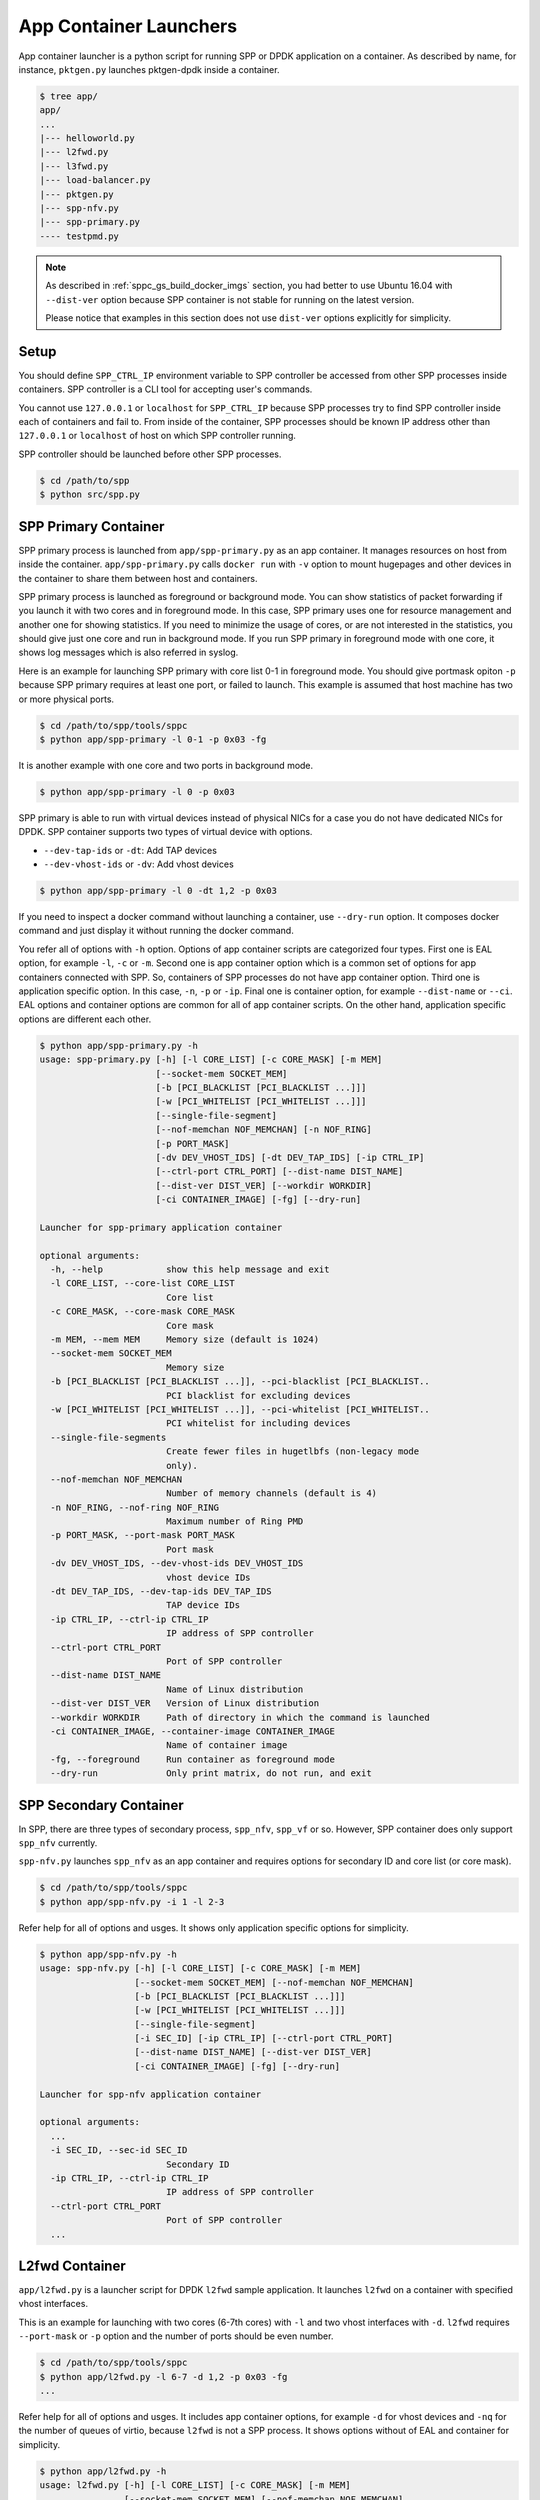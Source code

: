 ..  SPDX-License-Identifier: BSD-3-Clause
    Copyright(c) 2017-2018 Nippon Telegraph and Telephone Corporation

.. _spp_container_app_launcher:

App Container Launchers
=======================

App container launcher is a python script for running SPP or DPDK
application on a container.
As described by name, for instance, ``pktgen.py`` launches pktgen-dpdk
inside a container.


.. code-block:: console

    $ tree app/
    app/
    ...
    |--- helloworld.py
    |--- l2fwd.py
    |--- l3fwd.py
    |--- load-balancer.py
    |--- pktgen.py
    |--- spp-nfv.py
    |--- spp-primary.py
    ---- testpmd.py


.. note::

    As described in
    :ref:`sppc_gs_build_docker_imgs`
    section, you had better to use Ubuntu 16.04 with
    ``--dist-ver`` option because SPP container is not stable for running
    on the latest version.

    Please notice that examples in this section does not use ``dist-ver``
    options explicitly for simplicity.


.. _sppc_appl_setup:

Setup
-----

You should define ``SPP_CTRL_IP`` environment variable to SPP controller
be accessed from other SPP processes inside containers.
SPP controller is a CLI tool for accepting user's commands.

You cannot use ``127.0.0.1`` or ``localhost`` for ``SPP_CTRL_IP``
because SPP processes try to find SPP controller inside each of
containers and fail to.
From inside of the container, SPP processes should be known IP address
other than ``127.0.0.1`` or ``localhost``
of host on which SPP controller running.

SPP controller should be launched before other SPP processes.

.. code-block:: console

    $ cd /path/to/spp
    $ python src/spp.py


.. _sppc_appl_spp_primary:

SPP Primary Container
---------------------

SPP primary process is launched from ``app/spp-primary.py`` as an
app container.
It manages resources on host from inside the container.
``app/spp-primary.py`` calls ``docker run`` with
``-v`` option to mount hugepages and other devices in the container
to share them between host and containers.

SPP primary process is launched as foreground or background mode.
You can show statistics of packet forwarding if you launch it with
two cores and in foreground mode.
In this case, SPP primary uses one for resource management and
another one for showing statistics.
If you need to minimize the usage of cores, or are not interested in
the statistics,
you should give just one core and run in background mode.
If you run SPP primary in foreground mode with one core,
it shows log messages which is also referred in syslog.

Here is an example for launching SPP primary with core list 0-1 in
foreground mode.
You should give portmask opiton ``-p`` because SPP primary requires
at least one port, or failed to launch.
This example is assumed that host machine has two or more
physical ports.

.. code-block:: console

    $ cd /path/to/spp/tools/sppc
    $ python app/spp-primary -l 0-1 -p 0x03 -fg

It is another example with one core and two ports in background mode.

.. code-block:: console

    $ python app/spp-primary -l 0 -p 0x03

SPP primary is able to run with virtual devices instead of
physical NICs for a case
you do not have dedicated NICs for DPDK.
SPP container supports two types of virtual device with options.

* ``--dev-tap-ids`` or ``-dt``:  Add TAP devices
* ``--dev-vhost-ids`` or ``-dv``: Add vhost devices

.. code-block:: console

    $ python app/spp-primary -l 0 -dt 1,2 -p 0x03



If you need to inspect a docker command without launching
a container, use ``--dry-run`` option.
It composes docker command and just display it without running the
docker command.

You refer all of options with ``-h`` option.
Options of app container scripts are categorized four types.
First one is EAL option, for example ``-l``, ``-c`` or ``-m``.
Second one is app container option which is a common set of options for
app containers connected with SPP. So, containers of SPP processes do
not have app container option.
Third one is application specific option. In this case,
``-n``, ``-p`` or ``-ip``.
Final one is container option, for example ``--dist-name`` or
``--ci``.
EAL options and container options are common for all of app container
scripts.
On the other hand, application specific options are different each other.

.. code-block:: console

    $ python app/spp-primary.py -h
    usage: spp-primary.py [-h] [-l CORE_LIST] [-c CORE_MASK] [-m MEM]
                          [--socket-mem SOCKET_MEM]
                          [-b [PCI_BLACKLIST [PCI_BLACKLIST ...]]]
                          [-w [PCI_WHITELIST [PCI_WHITELIST ...]]]
                          [--single-file-segment]
                          [--nof-memchan NOF_MEMCHAN] [-n NOF_RING]
                          [-p PORT_MASK]
                          [-dv DEV_VHOST_IDS] [-dt DEV_TAP_IDS] [-ip CTRL_IP]
                          [--ctrl-port CTRL_PORT] [--dist-name DIST_NAME]
                          [--dist-ver DIST_VER] [--workdir WORKDIR]
                          [-ci CONTAINER_IMAGE] [-fg] [--dry-run]

    Launcher for spp-primary application container

    optional arguments:
      -h, --help            show this help message and exit
      -l CORE_LIST, --core-list CORE_LIST
                            Core list
      -c CORE_MASK, --core-mask CORE_MASK
                            Core mask
      -m MEM, --mem MEM     Memory size (default is 1024)
      --socket-mem SOCKET_MEM
                            Memory size
      -b [PCI_BLACKLIST [PCI_BLACKLIST ...]], --pci-blacklist [PCI_BLACKLIST..
                            PCI blacklist for excluding devices
      -w [PCI_WHITELIST [PCI_WHITELIST ...]], --pci-whitelist [PCI_WHITELIST..
                            PCI whitelist for including devices
      --single-file-segments
                            Create fewer files in hugetlbfs (non-legacy mode
                            only).
      --nof-memchan NOF_MEMCHAN
                            Number of memory channels (default is 4)
      -n NOF_RING, --nof-ring NOF_RING
                            Maximum number of Ring PMD
      -p PORT_MASK, --port-mask PORT_MASK
                            Port mask
      -dv DEV_VHOST_IDS, --dev-vhost-ids DEV_VHOST_IDS
                            vhost device IDs
      -dt DEV_TAP_IDS, --dev-tap-ids DEV_TAP_IDS
                            TAP device IDs
      -ip CTRL_IP, --ctrl-ip CTRL_IP
                            IP address of SPP controller
      --ctrl-port CTRL_PORT
                            Port of SPP controller
      --dist-name DIST_NAME
                            Name of Linux distribution
      --dist-ver DIST_VER   Version of Linux distribution
      --workdir WORKDIR     Path of directory in which the command is launched
      -ci CONTAINER_IMAGE, --container-image CONTAINER_IMAGE
                            Name of container image
      -fg, --foreground     Run container as foreground mode
      --dry-run             Only print matrix, do not run, and exit


.. _sppc_appl_spp_secondary:

SPP Secondary Container
-----------------------

In SPP, there are three types of secondary process, ``spp_nfv``,
``spp_vf`` or so.
However, SPP container does only support ``spp_nfv`` currently.

``spp-nfv.py`` launches ``spp_nfv`` as an app container and requires
options for secondary ID and core list (or core mask).

.. code-block:: console

    $ cd /path/to/spp/tools/sppc
    $ python app/spp-nfv.py -i 1 -l 2-3

Refer help for all of options and usges.
It shows only application specific options for simplicity.


.. code-block:: console

    $ python app/spp-nfv.py -h
    usage: spp-nfv.py [-h] [-l CORE_LIST] [-c CORE_MASK] [-m MEM]
                      [--socket-mem SOCKET_MEM] [--nof-memchan NOF_MEMCHAN]
                      [-b [PCI_BLACKLIST [PCI_BLACKLIST ...]]]
                      [-w [PCI_WHITELIST [PCI_WHITELIST ...]]]
                      [--single-file-segment]
                      [-i SEC_ID] [-ip CTRL_IP] [--ctrl-port CTRL_PORT]
                      [--dist-name DIST_NAME] [--dist-ver DIST_VER]
                      [-ci CONTAINER_IMAGE] [-fg] [--dry-run]

    Launcher for spp-nfv application container

    optional arguments:
      ...
      -i SEC_ID, --sec-id SEC_ID
                            Secondary ID
      -ip CTRL_IP, --ctrl-ip CTRL_IP
                            IP address of SPP controller
      --ctrl-port CTRL_PORT
                            Port of SPP controller
      ...


.. _sppc_appl_l2fwd:

L2fwd Container
---------------

``app/l2fwd.py`` is a launcher script for DPDK ``l2fwd`` sample
application.
It launches ``l2fwd`` on a container with specified
vhost interfaces.

This is an example for launching with two cores (6-7th cores) with
``-l`` and two vhost interfaces with ``-d``.
``l2fwd`` requires ``--port-mask`` or ``-p`` option and the number of
ports should be even number.

.. code-block:: console

    $ cd /path/to/spp/tools/sppc
    $ python app/l2fwd.py -l 6-7 -d 1,2 -p 0x03 -fg
    ...

Refer help for all of options and usges.
It includes app container options, for example ``-d`` for vhost devices
and ``-nq`` for the number of queues of virtio, because ``l2fwd`` is not
a SPP process.
It shows options without of EAL and container for simplicity.

.. code-block:: console

    $ python app/l2fwd.py -h
    usage: l2fwd.py [-h] [-l CORE_LIST] [-c CORE_MASK] [-m MEM]
                    [--socket-mem SOCKET_MEM] [--nof-memchan NOF_MEMCHAN]
                    [-b [PCI_BLACKLIST [PCI_BLACKLIST ...]]]
                    [--single-file-segment]
                    [-w [PCI_WHITELIST [PCI_WHITELIST ...]]]
                    [-d DEV_IDS] [-nq NOF_QUEUES] [--no-privileged]
                    [-p PORT_MASK]
                    [--dist-name DIST_NAME] [--dist-ver DIST_VER]
                    [-ci CONTAINER_IMAGE] [-fg] [--dry-run]

    Launcher for l2fwd application container

    optional arguments:
      ...
      -d DEV_IDS, --dev-ids DEV_IDS
                            two or more even vhost device IDs
      -nq NOF_QUEUES, --nof-queues NOF_QUEUES
                            Number of queues of virtio (default is 1)
      --no-privileged       Disable docker's privileged mode if it's needed
      -p PORT_MASK, --port-mask PORT_MASK
                            Port mask
      ...


.. _sppc_appl_l3fwd:

L3fwd Container
---------------

`L3fwd
<https://dpdk.org/doc/guides/sample_app_ug/l3_forward.html>`_
application is a simple example of packet processing
using the DPDK.
Differed from l2fwd, the forwarding decision is made based on
information read from input packet.
This application provides LPM (longest prefix match) or
EM (exact match) methods for packet classification.

``app/l3fwd.py`` launches l3fwd on a container.
As ``l3fwd`` application, this python script takes several options
other than EAL for port configurations and classification methods.
The mandatory options for the application are ``-p`` for portmask
and ``--config`` for rx as a set of combination of
``(port, queue, locre)``.

Here is an example for launching l3fwd app container with two vhost
interfaces and printed log messages.
There are two rx ports. ``(0,0,1)`` is for queue of port 0 for which
lcore 1 is assigned, and ``(1,0,2)`` is for port 1.
In this case, you should add ``-nq`` option because the number of both
of rx and tx queues are two while the default number of virtio device
is one.
The number of tx queues, is two in this case, is decided to be the same
value as the number of lcores.
In ``--vdev`` option setup in the script, the number of queues is
defined as ``virtio_...,queues=2,...``.

.. code-block:: console

    $ cd /path/to/spp/tools/sppc
    $ python app/l3fwd.py -l 1-2 -nq 2 -d 1,2 \
      -p 0x03 --config="(0,0,1),(1,0,2)" -fg
      sudo docker run \
      -it \
      ...
      --vdev virtio_user1,queues=2,path=/var/run/usvhost1 \
      --vdev virtio_user2,queues=2,path=/var/run/usvhost2 \
      --file-prefix spp-l3fwd-container1 \
      -- \
      -p 0x03 \
      --config "(0,0,8),(1,0,9)" \
      --parse-ptype ipv4
      EAL: Detected 16 lcore(s)
      EAL: Auto-detected process type: PRIMARY
      EAL: Multi-process socket /var/run/.spp-l3fwd-container1_unix
      EAL: Probing VFIO support...
      soft parse-ptype is enabled
      LPM or EM none selected, default LPM on
      Initializing port 0 ... Creating queues: nb_rxq=1 nb_txq=2...
      LPM: Adding route 0x01010100 / 24 (0)
      LPM: Adding route 0x02010100 / 24 (1)
      LPM: Adding route IPV6 / 48 (0)
      LPM: Adding route IPV6 / 48 (1)
      txq=8,0,0 txq=9,1,0
      Initializing port 1 ... Creating queues: nb_rxq=1 nb_txq=2...

      Initializing rx queues on lcore 8 ... rxq=0,0,0
      Initializing rx queues on lcore 9 ... rxq=1,0,0
      ...

You can increase lcores more than the number of ports, for instance,
four lcores for two ports.
However, remaining 3rd and 4th lcores do nothing and require
``-nq 4`` for tx queues.

Default classification rule is ``LPM`` and the routing table is defined
in ``dpdk/examples/l3fwd/l3fwd_lpm.c`` as below.

.. code-block:: c

    static struct ipv4_l3fwd_lpm_route ipv4_l3fwd_lpm_route_array[] = {
            {IPv4(1, 1, 1, 0), 24, 0},
            {IPv4(2, 1, 1, 0), 24, 1},
            {IPv4(3, 1, 1, 0), 24, 2},
            {IPv4(4, 1, 1, 0), 24, 3},
            {IPv4(5, 1, 1, 0), 24, 4},
            {IPv4(6, 1, 1, 0), 24, 5},
            {IPv4(7, 1, 1, 0), 24, 6},
            {IPv4(8, 1, 1, 0), 24, 7},
    };


Refer help for all of options and usges.
It shows options without of EAL and container for simplicity.

.. code-block:: console

    $ python app/l3fwd.py -h
    usage: l3fwd.py [-h] [-l CORE_LIST] [-c CORE_MASK] [-m MEM]
                    [--socket-mem SOCKET_MEM] [--nof-memchan NOF_MEMCHAN]
                    [-b [PCI_BLACKLIST [PCI_BLACKLIST ...]]]
                    [-w [PCI_WHITELIST [PCI_WHITELIST ...]]]
                    [--single-file-segment]
                    [-d DEV_IDS] [-nq NOF_QUEUES] [--no-privileged]
                    [-p PORT_MASK] [--config CONFIG] [-P] [-E] [-L]
                    [-dst [ETH_DEST [ETH_DEST ...]]] [--enable-jumbo]
                    [--max-pkt-len MAX_PKT_LEN] [--no-numa]
                    [--hash-entry-num] [--ipv6] [--parse-ptype PARSE_PTYPE]
                    [--dist-name DIST_NAME] [--dist-ver DIST_VER]
                    [-ci CONTAINER_IMAGE] [-fg] [--dry-run]

    Launcher for l3fwd application container

    optional arguments:
      ...
      -d DEV_IDS, --dev-ids DEV_IDS
                            two or more even vhost device IDs
      -nq NOF_QUEUES, --nof-queues NOF_QUEUES
                            Number of queues of virtio (default is 1)
      --no-privileged       Disable docker's privileged mode if it's needed
      -p PORT_MASK, --port-mask PORT_MASK
                            (Mandatory) Port mask
      --config CONFIG       (Mandatory) Define set of port, queue, lcore for
                            ports
      -P, --promiscous      Set all ports to promiscous mode (default is None)
      -E, --exact-match     Enable exact match (default is None)
      -L, --longest-prefix-match
                            Enable longest prefix match (default is None)
      -dst [ETH_DEST [ETH_DEST ...]], --eth-dest [ETH_DEST [ETH_DEST ...]]
                            Ethernet dest for port X (X,MM:MM:MM:MM:MM:MM)
      --enable-jumbo        Enable jumbo frames, [--enable-jumbo [--max-pkt-len
                            PKTLEN]]
      --max-pkt-len MAX_PKT_LEN
                            Max packet length (64-9600) if jumbo is enabled.
      --no-numa             Disable NUMA awareness (default is None)
      --hash-entry-num      Specify the hash entry number in hexadecimal
                            (default is None)
      --ipv6                Specify the hash entry number in hexadecimal
                            (default is None)
      --parse-ptype PARSE_PTYPE
                            Set analyze packet type, ipv4 or ipv6 (default is
                            ipv4)
      ...


.. _sppc_appl_testpmd:

Testpmd Container
-----------------

``testpmd.py`` is a launcher script for DPDK's
`testpmd
<https://dpdk.org/doc/guides/testpmd_app_ug/index.html>`_
application.

It launches ``testpmd`` inside a container with specified
vhost interfaces.

This is an example for launching with three cores (6-8th cores)
and two vhost interfaces.
This example is for launching ``testpmd`` in interactive mode.

.. code-block:: console

    $ cd /path/to/spp/tools/sppc
    $ python app/testpmd.py -l 6-8 -d 1,2 -fg -i
    sudo docker run \
     ...
     -- \
     --interactive
     ...
     Checking link statuses...
     Done
     testpmd>

Testpmd has many useful options. Please refer to
`Running the Application
<https://dpdk.org/doc/guides/testpmd_app_ug/run_app.html>`_
section for instructions.

.. note::
    ``testpmd.py`` does not support all of options of testpmd currently.
    You can find all of options with ``-h`` option, but some of them
    is not implemented. If you run testpmd with not supported option,
    It just prints an error message to mention.

    .. code-block:: console

        $ python app/testpmd.py -l 1,2 -d 1,2 --port-topology=chained
        Error: '--port-topology' is not supported yet


Refer help for all of options and usges.
It shows options without of EAL and container.

.. code-block:: console

    $ python app/testpmd.py -h
    usage: testpmd.py [-h] [-l CORE_LIST] [-c CORE_MASK] [-m MEM]
                      [--socket-mem SOCKET_MEM] [--nof-memchan NOF_MEMCHAN]
                      [-b [PCI_BLACKLIST [PCI_BLACKLIST ...]]]
                      [-w [PCI_WHITELIST [PCI_WHITELIST ...]]]
                      [--single-file-segment]
                      [-d DEV_IDS] [-nq NOF_QUEUES] [--no-privileged]
                      [--pci] [-i] [-a] [--tx-first]
                      [--stats-period STATS_PERIOD]
                      [--nb-cores NB_CORES] [--coremask COREMASK]
                      [--portmask PORTMASK] [--no-numa]
                      [--port-numa-config PORT_NUMA_CONFIG]
                      [--ring-numa-config RING_NUMA_CONFIG]
                      [--socket-num SOCKET_NUM] [--mbuf-size MBUF_SIZE]
                      [--total-num-mbufs TOTAL_NUM_MBUFS]
                      [--max-pkt-len MAX_PKT_LEN]
                      [--eth-peers-configfile ETH_PEERS_CONFIGFILE]
                      [--eth-peer ETH_PEER] [--pkt-filter-mode PKT_FILTER_MODE]
                      [--pkt-filter-report-hash PKT_FILTER_REPORT_HASH]
                      [--pkt-filter-size PKT_FILTER_SIZE]
                      [--pkt-filter-flexbytes-offset PKT_FILTER_FLEXBYTES...]
                      [--pkt-filter-drop-queue PKT_FILTER_DROP_QUEUE]
                      [--disable-crc-strip] [--enable-lro] [--enable-rx-cksum]
                      [--enable-scatter] [--enable-hw-vlan]
                      [--enable-hw-vlan-filter] [--enable-hw-vlan-strip]
                      [--enable-hw-vlan-extend] [--enable-drop-en]
                      [--disable-rss] [--port-topology PORT_TOPOLOGY]
                      [--forward-mode FORWARD_MODE] [--rss-ip] [--rss-udp]
                      [--rxq RXQ] [--rxd RXD] [--txq TXQ] [--txd TXD]
                      [--burst BURST] [--mbcache MBCACHE] [--rxpt RXPT]
                      [--rxht RXHT] [--rxfreet RXFREET] [--rxwt RXWT]
                      [--txpt TXPT] [--txht TXHT] [--txwt TXWT]
                      [--txfreet TXFREET] [--txrst TXRST]
                      [--rx-queue-stats-mapping RX_QUEUE_STATS_MAPPING]
                      [--tx-queue-stats-mapping TX_QUEUE_STATS_MAPPING]
                      [--no-flush-rx] [--txpkts TXPKTS] [--disable-link-check]
                      [--no-lsc-interrupt] [--no-rmv-interrupt]
                      [--bitrate-stats [BITRATE_STATS [BITRATE_STATS ...]]]
                      [--print-event PRINT_EVENT] [--mask-event MASK_EVENT]
                      [--flow-isolate-all] [--tx-offloads TX_OFFLOADS]
                      [--hot-plug] [--vxlan-gpe-port VXLAN_GPE_PORT]
                      [--mlockall] [--no-mlockall] [--dist-name DIST_NAME]
                      [--dist-ver DIST_VER] [-ci CONTAINER_IMAGE] [-fg]
                      [--dry-run]

    Launcher for testpmd application container

    optional arguments:
      ...
      -d DEV_IDS, --dev-ids DEV_IDS
                            two or more even vhost device IDs
      -nq NOF_QUEUES, --nof-queues NOF_QUEUES
                            Number of queues of virtio (default is 1)
      --no-privileged       Disable docker's privileged mode if it's needed
      --pci                 Enable PCI (default is None)
      -i, --interactive     Run in interactive mode (default is None)
      -a, --auto-start      Start forwarding on initialization (default ...)
      --tx-first            Start forwarding, after sending a burst of packets
                            first
      --stats-period STATS_PERIOD
                            Period of displaying stats, if interactive is
                            disabled
      --nb-cores NB_CORES   Number of forwarding cores
      --coremask COREMASK   Hexadecimal bitmask of the cores, do not include
                            master lcore
      --portmask PORTMASK   Hexadecimal bitmask of the ports
      --no-numa             Disable NUMA-aware allocation of RX/TX rings and RX
                            mbuf
      --port-numa-config PORT_NUMA_CONFIG
                            Specify port allocation as
                            (port,socket)[,(port,socket)]
      --ring-numa-config RING_NUMA_CONFIG
                            Specify ring allocation as
                            (port,flag,socket)[,(port,flag,socket)]
      --socket-num SOCKET_NUM
                            Socket from which all memory is allocated in NUMA
                            mode
      --mbuf-size MBUF_SIZE
                            Size of mbufs used to N (< 65536) bytes (default is
                            2048)
      --total-num-mbufs TOTAL_NUM_MBUFS
                            Number of mbufs allocated in mbuf pools, N > 1024.
      --max-pkt-len MAX_PKT_LEN
                            Maximum packet size to N (>= 64) bytes (default is
                            1518)
      --eth-peers-configfile ETH_PEERS_CONFIGFILE
                            Config file of Ether addrs of the peer ports
      --eth-peer ETH_PEER   Set MAC addr of port N as 'N,XX:XX:XX:XX:XX:XX'
      --pkt-filter-mode PKT_FILTER_MODE
                            Flow Director mode, 'none'(default), 'signature' or
                            'perfect'
      --pkt-filter-report-hash PKT_FILTER_REPORT_HASH
                            Flow Director hash match mode, 'none',
                            'match'(default) or 'always'
      --pkt-filter-size PKT_FILTER_SIZE
                            Flow Director memory size ('64K', '128K', '256K').
                            The default is 64K.
      --pkt-filter-flexbytes-offset PKT_FILTER_FLEXBYTES_OFFSET
                            Flexbytes offset (0-32, default is 0x6) defined in
                            words counted from the first byte of the dest MAC
                            address
      --pkt-filter-drop-queue PKT_FILTER_DROP_QUEUE
                            Set the drop-queue (default is 127)
      --disable-crc-strip   Disable hardware CRC stripping
      --enable-lro          Enable large receive offload
      --enable-rx-cksum     Enable hardware RX checksum offload
      --enable-scatter      Enable scatter (multi-segment) RX
      --enable-hw-vlan      Enable hardware vlan (default is None)
      --enable-hw-vlan-filter
                            Enable hardware VLAN filter
      --enable-hw-vlan-strip
                            Enable hardware VLAN strip
      --enable-hw-vlan-extend
                            Enable hardware VLAN extend
      --enable-drop-en      Enable per-queue packet drop if no descriptors
      --disable-rss         Disable RSS (Receive Side Scaling
      --port-topology PORT_TOPOLOGY
                            Port topology, 'paired' (the default) or 'chained'
      --forward-mode FORWARD_MODE
                            Forwarding mode, 'io' (default), 'mac', 'mac_swap',
                            'flowgen', 'rxonly', 'txonly', 'csum', 'icmpecho',
                            'ieee1588', 'tm'
      --rss-ip              Set RSS functions for IPv4/IPv6 only
      --rss-udp             Set RSS functions for IPv4/IPv6 and UDP
      --rxq RXQ             Number of RX queues per port, 1-65535 (default ...)
      --rxd RXD             Number of descriptors in the RX rings
                            (default is 128)
      --txq TXQ             Number of TX queues per port, 1-65535 (default ...)
      --txd TXD             Number of descriptors in the TX rings
                            (default is 512)
      --burst BURST         Number of packets per burst, 1-512 (default is 32)
      --mbcache MBCACHE     Cache of mbuf memory pools, 0-512 (default is 16)
      --rxpt RXPT           Prefetch threshold register of RX rings
                            (default is 8)
      --rxht RXHT           Host threshold register of RX rings (default is 8)
      --rxfreet RXFREET     Free threshold of RX descriptors,0-'rxd' (...)
      --rxwt RXWT           Write-back threshold register of RX rings
                            (default is 4)
      --txpt TXPT           Prefetch threshold register of TX rings (...)
      --txht TXHT           Host threshold register of TX rings (default is 0)
      --txwt TXWT           Write-back threshold register of TX rings (...)
      --txfreet TXFREET     Free threshold of RX descriptors, 0-'txd' (...)
      --txrst TXRST         Transmit RS bit threshold of TX rings, 0-'txd'
                            (default is 0)
      --rx-queue-stats-mapping RX_QUEUE_STATS_MAPPING
                            RX queues statistics counters mapping 0-15 as
                            '(port,queue,mapping)[,(port,queue,mapping)]'
      --tx-queue-stats-mapping TX_QUEUE_STATS_MAPPING
                            TX queues statistics counters mapping 0-15 as
                            '(port,queue,mapping)[,(port,queue,mapping)]'
      --no-flush-rx         Don’t flush the RX streams before starting
                            forwarding, Used mainly with the PCAP PMD
      --txpkts TXPKTS       TX segment sizes or total packet length, Valid for
                            tx-only and flowgen
      --disable-link-check  Disable check on link status when starting/stopping
                            ports
      --no-lsc-interrupt    Disable LSC interrupts for all ports
      --no-rmv-interrupt    Disable RMV interrupts for all ports
      --bitrate-stats [BITRATE_STATS [BITRATE_STATS ...]]
                            Logical core N to perform bitrate calculation
      --print-event PRINT_EVENT
                            Enable printing the occurrence of the designated
                            event, <unknown|intr_lsc|queue_state|intr_reset|
                            vf_mbox|macsec|intr_rmv|dev_probed|dev_released|
                            all>
      --mask-event MASK_EVENT
                            Disable printing the occurrence of the designated
                            event, <unknown|intr_lsc|queue_state|intr_reset|
                            vf_mbox|macsec|intr_rmv|dev_probed|dev_released|
                            all>
      --flow-isolate-all    Providing this parameter requests flow API isolated
                            mode on all ports at initialization time
      --tx-offloads TX_OFFLOADS
                            Hexadecimal bitmask of TX queue offloads (default
                            is 0)
      --hot-plug            Enable device event monitor machenism for hotplug
      --vxlan-gpe-port VXLAN_GPE_PORT
                            UDP port number of tunnel VXLAN-GPE (default is
                            4790)
      --mlockall            Enable locking all memory
      --no-mlockall         Disable locking all memory
      ...


.. _sppc_appl_pktgen:

Pktgen-dpdk Container
---------------------

``pktgen.py`` is a launcher script for
`pktgen-dpdk
<http://pktgen-dpdk.readthedocs.io/en/latest/index.html>`_.
Pktgen is a software based traffic generator powered by the DPDK
fast packet processing framework.
It is not only high-performance for generating 10GB traffic with
64 byte frames, but also very configurable to handle packets with
UDP, TCP, ARP, ICMP, GRE, MPLS and Queue-in-Queue.
It also supports
`Lua
<https://www.lua.org/>`_
for detailed configurations.

This ``pktgen.py`` script launches ``pktgen`` app container
with specified vhost interfaces.
Here is an example for launching with seven lcores (8-14th)
and three vhost interfaces.

.. code-block:: console

    $ cd /path/to/spp/tools/sppc
    $ python app/pktgen.py -l 8-14 -d 1-3 -fg --dist-ver 16.04
    sudo docker run \
     ...
     sppc/pktgen-ubuntu:16.04 \
     /root/dpdk/../pktgen-dpdk/app/x86_64-native-linuxapp-gcc/pktgen \
     -l 8-14 \
     ...
     -- \
     -m [9:10].0,[11:12].1,[13:14].2
     ...

You notice that given lcores ``-l 8-14`` are assigned appropriately.
Lcore 8 is used as master and remaining six lcores are use to worker
threads for three ports as ``-m [9:10].0,[11:12].1,[13:14].2`` equally.
If the number of given lcores is larger than required,
remained lcores are simply not used.

Calculation of core assignment of ``pktgen.py`` currently is supporting
up to four lcores for each of ports.
If you assign fire or more lcores to a port, ``pktgen.py`` terminates
to launch app container.
It is because a usecase more than four lcores is rare and
calculation is to be complicated.

.. code-block:: console

    # Assign five lcores for a slave is failed to launch
    $ python app/pktgen.py -l 6-11 -d 1
    Error: Too many cores for calculation for port assignment!
    Please consider to use '--matrix' for assigning directly

Here are other examples of lcore assignment of ``pktgen.py`` to help
your understanding.

**1. Three lcores for two ports**

Assign one lcore to master and two lcores two slaves for two ports.

.. code-block:: console

    $ python app/pktgen.py -l 6-8 -d 1,2
     ...
     -m 7.0,8.1 \


**2. Seven lcores for three ports**

Assign one lcore for master and each of two lcores to
three slaves for three ports.

.. code-block:: console

    $ python app/pktgen.py -l 6-12 -d 1,2,3
     ...
     -m [7:8].0,[9:10].1,[11:12].2 \


**3. Seven lcores for two ports**

Assign one lcore for master and each of three lcores to
two slaves for two ports.
In this case, each of three lcores cannot be assigned rx and tx port
equally, so given two lcores to rx and one core to tx.

.. code-block:: console

    $ python app/pktgen.py -l 6-12 -d 1,2
     ...
     -m [7-8:9].0,[10-11:12].1 \


Refer help for all of options and usges.
It shows options without of EAL and container for simplicity.

.. code-block:: console

    $ python app/pktgen.py -h
    usage: pktgen.py [-h] [-l CORE_LIST] [-c CORE_MASK] [-m MEM]
                     [--socket-mem SOCKET_MEM] [--nof-memchan NOF_MEMCHAN]
                     [-b [PCI_BLACKLIST [PCI_BLACKLIST ...]]]
                     [-w [PCI_WHITELIST [PCI_WHITELIST ...]]]
                     [--single-file-segment]
                     [-d DEV_IDS] [-nq NOF_QUEUES] [--no-privileged]
                     [--matrix MATRIX] [--log-level LOG_LEVEL]
                     [--dist-name DIST_NAME] [--dist-ver DIST_VER]
                     [-ci CONTAINER_IMAGE] [-fg] [--dry-run]

    Launcher for pktgen-dpdk application container

    optional arguments:
      ...
      -d DEV_IDS, --dev-ids DEV_IDS
                            two or more even vhost device IDs
      -nq NOF_QUEUES, --nof-queues NOF_QUEUES
                            Number of queues of virtio (default is 1)
      --no-privileged       Disable docker's privileged mode if it's needed
      -s PCAP_FILE, --pcap-file PCAP_FILE
                            PCAP packet flow file of port, defined as
                            'N:filename'
      -f SCRIPT_FILE, --script-file SCRIPT_FILE
                            Pktgen script (.pkt) to or a Lua script (.lua)
      -lf LOG_FILE, --log-file LOG_FILE
                            Filename to write a log, as '-l' of pktgen
      -P, --promiscuous     Enable PROMISCUOUS mode on all ports
      -G, --sock-default    Enable socket support using default server values
                            of localhost:0x5606
      -g SOCK_ADDRESS, --sock-address SOCK_ADDRESS
                            Same as -G but with an optional IP address and port
                            number
      -T, --term-color      Enable color terminal output in VT100
      -N, --numa            Enable NUMA support
      --matrix MATRIX       Matrix of cores and port as '-m' of pktgen, such as
                            [1:2].0 or 1.0
      ...


.. _sppc_appl_load_balancer:

Load-Balancer Container
-----------------------

`Load-Balancer
<https://dpdk.org/doc/guides/sample_app_ug/load_balancer.html>`_
is an application distributes packet I/O task with several worker
lcores to share IP addressing.

There are three types of lcore roles in this application, rx, tx and
worker lcores. Rx lcores retrieve packets from NICs and Tx lcores
send it to the destinations.
Worker lcores intermediate them, receive packets from rx lcores,
classify by looking up the address and send it to each of destination
tx lcores.
Each of lcores has a set of references of lcore ID and queue
as described in `Application Configuration
<https://dpdk.org/doc/guides/sample_app_ug/load_balancer.html#explanation>`_.

``load-balancer.py`` expects four mandatory options.

  * -rx: "(PORT, QUEUE, LCORE), ...", list of NIC RX ports and
    queues handled by the I/O RX lcores. This parameter also implicitly
    defines the list of I/O RX lcores.
  * -tx: "(PORT, LCORE), ...", list of NIC TX ports handled by
    the I/O TX lcores. This parameter also implicitly defines the list
    of I/O TX lcores.
  * -w: The list of the worker lcores.
  * --lpm: "IP / PREFIX => PORT", list of LPM rules used by the worker
    lcores for packet forwarding.

Here is an example for one rx, one tx and two worker on lcores 8-10.
Both of rx and rx is assinged to the same lcore 8.
It receives packets from port 0 and forwards it port 0 or 1.
The destination port is defined as ``--lpm`` option.

.. code-block:: console

    $ cd /path/to/spp/tools/sppc
    $ python app/load-balancer.py -fg -l 8-10  -d 1,2 \
    -rx "(0,0,8)" -tx "(0,8),(1,8)" -w 9,10 \
    --lpm "1.0.0.0/24=>0; 1.0.1.0/24=>1;"

If you are succeeded to launch the app container,
it shows details of rx, tx, worker lcores and LPM rules
, and starts forwarding.

.. code-block:: console

    ...
    Checking link statusdone
    Port0 Link Up - speed 10000Mbps - full-duplex
    Port1 Link Up - speed 10000Mbps - full-duplex
    Initialization completed.
    NIC RX ports: 0 (0 )  ;
    I/O lcore 8 (socket 0): RX ports  (0, 0)  ; Output rings  0x7f9af7347...
    Worker lcore 9 (socket 0) ID 0: Input rings  0x7f9af7347880  ;
    Worker lcore 10 (socket 0) ID 1: Input rings  0x7f9af7345680  ;

    NIC TX ports:  0  1  ;
    I/O lcore 8 (socket 0): Input rings per TX port  0 (0x7f9af7343480 ...
    Worker lcore 9 (socket 0) ID 0:
    Output rings per TX port  0 (0x7f9af7343480)  1 (0x7f9af7341280)  ;
    Worker lcore 10 (socket 0) ID 1:
    Output rings per TX port  0 (0x7f9af733f080)  1 (0x7f9af733ce80)  ;
    LPM rules:
    	0: 1.0.0.0/24 => 0;
    	1: 1.0.1.0/24 => 1;
    Ring sizes: NIC RX = 1024; Worker in = 1024; Worker out = 1024; NIC TX...
    Burst sizes: I/O RX (rd = 144, wr = 144); Worker (rd = 144, wr = 144);...
    Logical core 9 (worker 0) main loop.
    Logical core 10 (worker 1) main loop.
    Logical core 8 (I/O) main loop.


To stop forwarding, you need to terminate the application
but might not able to with *Ctrl-C*.
In this case, you can use ``docker kill`` command to terminate it.
Find the name of container on which ``load_balancer`` is running
and kill it.

.. code-block:: console

    $ docker ps
    CONTAINER ID  IMAGE                   ...  NAMES
    80ce3711b85e  sppc/dpdk-ubuntu:16.04  ...  competent_galileo  # kill it
    281aa8f236ef  sppc/spp-ubuntu:16.04   ...  youthful_mcnulty
    $ docker kill competent_galileo


.. note::

    You shold care about the number of worker lcores. If you add lcore 11
    and assign it for third worker thread,
    it is failed to lauhch the application.

    .. code-block:: console

        ...
        EAL: Probing VFIO support...
        Incorrect value for --w argument (-8)

            load_balancer <EAL PARAMS> -- <APP PARAMS>

        Application manadatory parameters:
            --rx "(PORT, QUEUE, LCORE), ..." : List of NIC RX ports and queues
                   handled by the I/O RX lcores
        ...


    The reason is the number of lcore is considered as invalid in
    ``parse_arg_w()`` as below.
    ``n_tuples`` is the number of lcores and it should be
    `2^n`, or returned with error code.

    .. code-block:: c

        // Defined in dpdk/examples/load_balancer/config.c
        static int
        parse_arg_w(const char *arg)
        {
                const char *p = arg;
                uint32_t n_tuples;
                ...
                if ((n_tuples & (n_tuples - 1)) != 0) {
                        return -8;
                }
                ...


Here are other examples.

**1. Separate rx and tx lcores**

Use four lcores 8-11 for rx, tx and two worker threads.
The number of ports is same as the previous example.
You notice that rx and tx have different lcore number, 8 and 9.

.. code-block:: console

    $ python app/load-balancer.py -fg -l 8-11 -d 1,2 \
    -rx "(0,0,8)" \
    -tx "(0,9),(1,9)" \
    -w 10,11 \
    --lpm "1.0.0.0/24=>0; 1.0.1.0/24=>1;"

**2. Assign multiple queues for rx**

To classify for three destination ports, use one rx lcore,
three tx lcores and four worker lcores.
In this case, rx has two queues and using ``-nq 2``.
You should start queue ID from 0 and to be in serial as `0,1,2,...`,
or failed to launch.

.. code-block:: console

    $ python app/load-balancer.py -fg -l 8-13 -d 1,2,3 -nq 2 \
    -rx "(0,0,8),(0,1,8)" \
    -tx "(0,9),(1,9),(2,9)" \
    -w 10,11,12,13 \
    --lpm "1.0.0.0/24=>0; 1.0.1.0/24=>1; 1.0.2.0/24=>2;"


``load-balancer.py`` supports all of options other than mandatories.
Refer options and usages by ``load-balancer.py -h``.

.. code-block:: console

    $ python app/load-balancer.py -h
    usage: load-balancer.py [-h] [-l CORE_LIST] [-c CORE_MASK] [-m MEM]
                            [--socket-mem SOCKET_MEM]
                            [-b [PCI_BLACKLIST [PCI_BLACKLIST ...]]]
                            [-w [PCI_WHITELIST [PCI_WHITELIST ...]]]
                            [--single-file-segment]
                            [--nof-memchan NOF_MEMCHAN]
                            [-d DEV_IDS] [-nq NOF_QUEUES] [--no-privileged]
                            [-rx RX_PORTS] [-tx TX_PORTS] [-w WORKER_LCORES]
                            [-rsz RING_SIZES] [-bsz BURST_SIZES] [--lpm LPM]
                            [--pos-lb POS_LB] [--dist-name DIST_NAME]
                            [--dist-ver DIST_VER] [-ci CONTAINER_IMAGE]
                            [-fg] [--dry-run]

    Launcher for load-balancer application container

    optional arguments:
      ...
      -d DEV_IDS, --dev-ids DEV_IDS
                            two or more even vhost device IDs
      -nq NOF_QUEUES, --nof-queues NOF_QUEUES
                            Number of queues of virtio (default is 1)
      --no-privileged       Disable docker's privileged mode if it's needed
      -rx RX_PORTS, --rx-ports RX_PORTS
                            List of rx ports and queues handled by the I/O rx
                            lcores
      -tx TX_PORTS, --tx-ports TX_PORTS
                            List of tx ports and queues handled by the I/O tx
                            lcores
      -w WORKER_LCORES, --worker-lcores WORKER_LCORES
                            List of worker lcores
      -rsz RING_SIZES, --ring-sizes RING_SIZES
                            Ring sizes of 'rx_read,rx_send,w_send,tx_written'
      -bsz BURST_SIZES, --burst-sizes BURST_SIZES
                            Burst sizes of rx, worker or tx
      --lpm LPM             List of LPM rules
      --pos-lb POS_LB       Position of the 1-byte field used for identify
                            worker
      ...


.. _sppc_appl_helloworld:

Helloworld Container
--------------------

The `helloworld
<https://dpdk.org/doc/guides/sample_app_ug/hello_world.html>`_
sample application is an example of the simplest DPDK application
that can be written.

Unlike from the other applications, it does not work as a network
function actually.
This app container script ``helloworld.py`` is intended to be used
as a template for an user defined app container script.
You can use it as a template for developing your app container script.
An instruction for developing app container script is described in
:ref:`sppc_howto_define_appc`.

Helloworld app container has no application specific options. There are
only EAL and app container options.
You should give ``-l``  and ``-d`` options for the simplest app
container.
Helloworld application does not use vhost and ``-d`` options is not
required for the app, but required to setup continer itself.

.. code-block:: console

    $ cd /path/to/spp/tools/sppc
    $ python app/helloworld.py -l 4-6 -d 1 -fg
    ...
